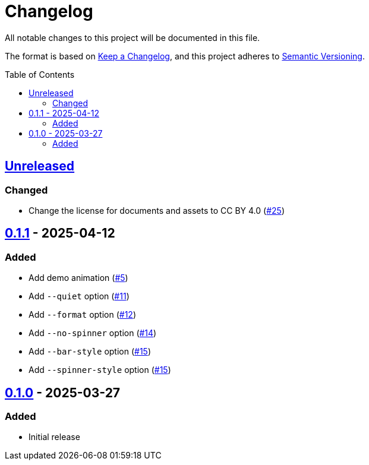 // SPDX-FileCopyrightText: 2025 Shun Sakai
//
// SPDX-License-Identifier: CC-BY-4.0

= Changelog
:toc: preamble
:project-url: https://github.com/sorairolake/ngrv
:compare-url: {project-url}/compare
:issue-url: {project-url}/issues
:pull-request-url: {project-url}/pull

All notable changes to this project will be documented in this file.

The format is based on https://keepachangelog.com/[Keep a Changelog], and this
project adheres to https://semver.org/[Semantic Versioning].

== {compare-url}/v0.1.1\...HEAD[Unreleased]

=== Changed

* Change the license for documents and assets to CC BY 4.0
  ({pull-request-url}/25[#25])

== {compare-url}/v0.1.0\...v0.1.1[0.1.1] - 2025-04-12

=== Added

* Add demo animation ({pull-request-url}/5[#5])
* Add `--quiet` option ({pull-request-url}/11[#11])
* Add `--format` option ({pull-request-url}/12[#12])
* Add `--no-spinner` option ({pull-request-url}/14[#14])
* Add `--bar-style` option ({pull-request-url}/15[#15])
* Add `--spinner-style` option ({pull-request-url}/15[#15])

== {project-url}/releases/tag/v0.1.0[0.1.0] - 2025-03-27

=== Added

* Initial release
